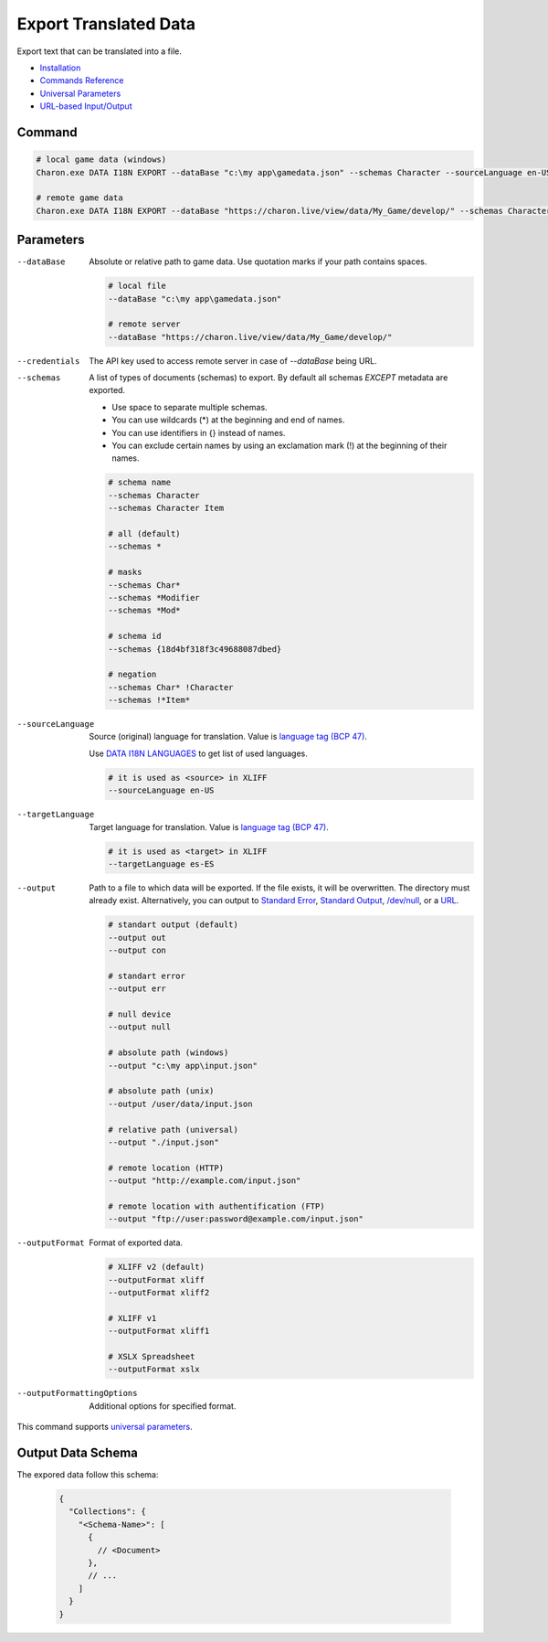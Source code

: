 Export Translated Data
=========================

Export text that can be translated into a file.

- `Installation <../command_line.rst#installation>`_
- `Commands Reference <../command_line.rst>`_
- `Universal Parameters <universal_parameters.rst>`_
- `URL-based Input/Output <remote_input_output.rst>`_

---------------
 Command
---------------

.. code-block:: bash

  # local game data (windows)
  Charon.exe DATA I18N EXPORT --dataBase "c:\my app\gamedata.json" --schemas Character --sourceLanguage en-US --targetLanguage fr --output "c:\my app\character_loc.xliff" --outputFormat xliff

  # remote game data
  Charon.exe DATA I18N EXPORT --dataBase "https://charon.live/view/data/My_Game/develop/" --schemas Character --sourceLanguage en-US --targetLanguage fr --output "./character_loc.xliff" --outputFormat xliff --credentials "<API-Key>"

---------------
 Parameters
---------------

--dataBase
   Absolute or relative path to game data. Use quotation marks if your path contains spaces.

   .. code-block:: bash
   
     # local file
     --dataBase "c:\my app\gamedata.json"
     
     # remote server
     --dataBase "https://charon.live/view/data/My_Game/develop/"

--credentials
   The API key used to access remote server in case of *--dataBase* being URL.

--schemas
   A list of types of documents (schemas) to export. By default all schemas *EXCEPT* metadata are exported.

   - Use space to separate multiple schemas.
   - You can use wildcards (*) at the beginning and end of names.
   - You can use identifiers in {} instead of names.
   - You can exclude certain names by using an exclamation mark (!) at the beginning of their names.

   .. code-block:: bash
   
     # schema name
     --schemas Character
     --schemas Character Item
     
     # all (default)
     --schemas * 
     
     # masks
     --schemas Char*
     --schemas *Modifier
     --schemas *Mod*
     
     # schema id
     --schemas {18d4bf318f3c49688087dbed}
     
     # negation
     --schemas Char* !Character
     --schemas !*Item*

--sourceLanguage
   Source (original) language for translation. Value is `language tag (BCP 47) <https://msdn.microsoft.com/en-US/library/system.globalization.cultureinfo.name(v=vs.110).aspx>`_. 
   
   Use `DATA I18N LANGUAGES <data_i18n_languages.rst>`_ to get list of used languages.
   
   .. code-block:: bash
     
     # it is used as <source> in XLIFF
     --sourceLanguage en-US
     
--targetLanguage 
   Target language for translation. Value is `language tag (BCP 47) <https://msdn.microsoft.com/en-US/library/system.globalization.cultureinfo.name(v=vs.110).aspx>`_. 
   
   .. code-block:: bash
   
     # it is used as <target> in XLIFF
     --targetLanguage es-ES
     
--output
   Path to a file to which data will be exported. If the file exists, it will be overwritten. The directory must already exist. 
   Alternatively, you can output to `Standard Error <https://en.wikipedia.org/wiki/Standard_streams#Standard_error_(stderr)>`_, 
   `Standard Output <https://en.wikipedia.org/wiki/Standard_streams#Standard_output_(stdout)>`_, 
   `/dev/null <https://en.wikipedia.org/wiki/Null_device>`_, or a `URL <remote_input_output.rst>`_.
  
   .. code-block:: bash

     # standart output (default)
     --output out
     --output con

     # standart error
     --output err
     
     # null device
     --output null
     
     # absolute path (windows)
     --output "c:\my app\input.json"
     
     # absolute path (unix)
     --output /user/data/input.json
     
     # relative path (universal)
     --output "./input.json"
     
     # remote location (HTTP)
     --output "http://example.com/input.json"
     
     # remote location with authentification (FTP)
     --output "ftp://user:password@example.com/input.json"
     
--outputFormat
   Format of exported data.
   
   .. code-block:: bash
    
     # XLIFF v2 (default)
     --outputFormat xliff
     --outputFormat xliff2
     
     # XLIFF v1
     --outputFormat xliff1
     
     # XSLX Spreadsheet
     --outputFormat xslx
     

--outputFormattingOptions
   Additional options for specified format.

This command supports `universal parameters <universal_parameters.rst>`_.

------------------
 Output Data Schema
------------------

The expored data follow this schema:

   .. code-block:: js
     
     {
       "Collections": {
         "<Schema-Name>": [
           {
             // <Document>
           },
           // ...
         ]
       }
     }
